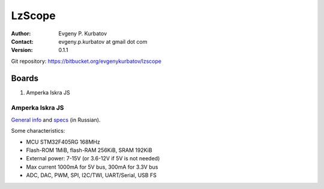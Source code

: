 =======
LzScope
=======

:Author:
   Evgeny P. Kurbatov
:Contact:
   evgeny.p.kurbatov at gmail dot com

:Version: 0.1.1


Git repository: https://bitbucket.org/evgenykurbatov/lzscope



Boards
------

#. Amperka Iskra JS


Amperka Iskra JS
````````````````

`General info <http://amperka.ru/product/iskra-js>`_ and `specs <http://wiki.amperka.ru/js:iskra_js>`_ (in Russian).

Some characteristics:

- MCU STM32F405RG 168MHz
- Flash-ROM 1MiB, flash-RAM 256KiB, SRAM 192KiB
- External power: 7-15V (or 3.6-12V if 5V is not needed)
- Max current 1000mA for 5V bus, 300mA for 3.3V bus
- ADC, DAC, PWM, SPI, I2C/TWI, UART/Serial, USB FS
